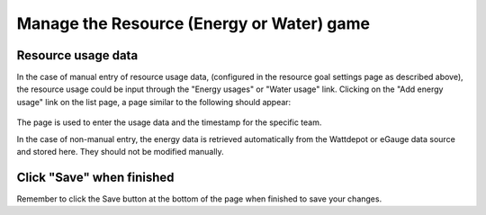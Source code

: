 .. _section-execution-manage-resource-game:

Manage the Resource (Energy or Water) game
==========================================

Resource usage data
-------------------

In the case of manual entry of resource usage data, (configured in the resource goal settings page as described above), the resource usage could be input through the "Energy usages" or "Water usage" link. Clicking on the "Add energy usage" link on the list page, a page similar to the following should appear:

.. figure:: figs/execution/execution-manage-resource-game-usage.png
   :width: 600 px
   :align: center

The page is used to enter the usage data and the timestamp for the specific team.

In the case of non-manual entry, the energy data is retrieved automatically from the Wattdepot or eGauge data source and stored here. They should not be modified manually.

Click "Save" when finished
--------------------------

Remember to click the Save button at the bottom of the page when finished to save your changes.

